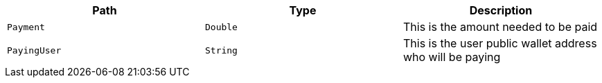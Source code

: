 |===
|Path|Type|Description

|`+Payment+`
|`+Double+`
|This is the amount needed to be paid

|`+PayingUser+`
|`+String+`
|This is the user public wallet address who will be paying

|===